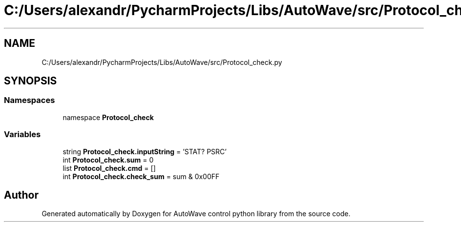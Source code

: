 .TH "C:/Users/alexandr/PycharmProjects/Libs/AutoWave/src/Protocol_check.py" 3 "Tue Oct 5 2021" "AutoWave control python library" \" -*- nroff -*-
.ad l
.nh
.SH NAME
C:/Users/alexandr/PycharmProjects/Libs/AutoWave/src/Protocol_check.py
.SH SYNOPSIS
.br
.PP
.SS "Namespaces"

.in +1c
.ti -1c
.RI "namespace \fBProtocol_check\fP"
.br
.in -1c
.SS "Variables"

.in +1c
.ti -1c
.RI "string \fBProtocol_check\&.inputString\fP = 'STAT? PSRC'"
.br
.ti -1c
.RI "int \fBProtocol_check\&.sum\fP = 0"
.br
.ti -1c
.RI "list \fBProtocol_check\&.cmd\fP = []"
.br
.ti -1c
.RI "int \fBProtocol_check\&.check_sum\fP = sum & 0x00FF"
.br
.in -1c
.SH "Author"
.PP 
Generated automatically by Doxygen for AutoWave control python library from the source code\&.
